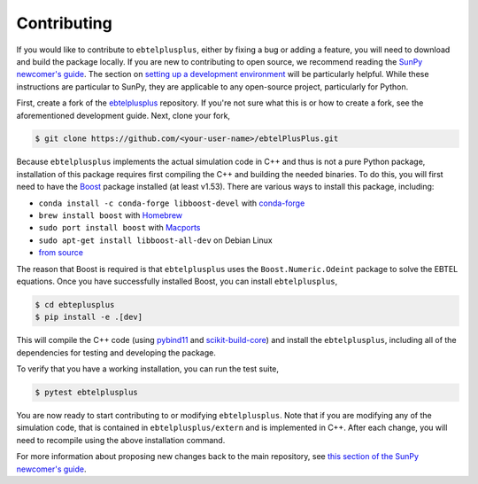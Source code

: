 .. _ebtelplusplus-development:

Contributing
============

If you would like to contribute to ``ebtelplusplus``, either by fixing a bug or adding a feature, you will need to download and build the package locally.
If you are new to contributing to open source, we recommend reading the `SunPy newcomer's guide <https://docs.sunpy.org/en/latest/dev_guide/contents/newcomers.html>`__.
The section on `setting up a development environment <https://docs.sunpy.org/en/latest/dev_guide/contents/newcomers.html#setting-up-a-development-environment>`__ will be particularly helpful.
While these instructions are particular to SunPy, they are applicable to any open-source project, particularly for Python.

First, create a fork of the `ebtelplusplus`_ repository.
If you're not sure what this is or how to create a fork, see the aforementioned development guide.
Next, clone your fork,

.. code:: shell

    $ git clone https://github.com/<your-user-name>/ebtelPlusPlus.git

Because ``ebtelplusplus`` implements the actual simulation code in C++ and thus is not a pure Python package, installation of this package requires first compiling the C++ and building the needed binaries.
To do this, you will first need to have the `Boost <http://www.boost.org/>`__ package installed (at least v1.53).
There are various ways to install this package, including:

* ``conda install -c conda-forge libboost-devel`` with `conda-forge <https://github.com/conda-forge/boost-feedstock>`__
* ``brew install boost`` with `Homebrew <https://formulae.brew.sh/formula/boost>`__
* ``sudo port install boost`` with `Macports <https://ports.macports.org/port/boost/>`__
* ``sudo apt-get install libboost-all-dev`` on Debian Linux
* `from source <https://www.boost.org/doc/>`__

The reason that Boost is required is that ``ebtelplusplus`` uses the ``Boost.Numeric.Odeint`` package to solve the EBTEL equations.
Once you have successfully installed Boost, you can install ``ebtelplusplus``,

.. code:: shell

    $ cd ebteplusplus
    $ pip install -e .[dev]

This will compile the C++ code (using `pybind11 <https://pybind11.readthedocs.io/en/stable/index.html>`__ and `scikit-build-core <https://scikit-build-core.readthedocs.io/en/latest/>`__) and install the ``ebtelplusplus``, including all of the dependencies for testing and developing the package.

To verify that you have a working installation, you can run the test suite,

.. code:: shell

    $ pytest ebtelplusplus

You are now ready to start contributing to or modifying ``ebtelplusplus``.
Note that if you are modifying any of the simulation code, that is contained in ``ebtelplusplus/extern`` and is implemented in C++.
After each change, you will need to recompile using the above installation command.

For more information about proposing new changes back to the main repository, see `this section of the SunPy newcomer's guide <https://docs.sunpy.org/en/latest/dev_guide/contents/newcomers.html#send-it-back-to-us>`__.

.. _ebtelplusplus: https://github.com/rice-solar-physics/ebtelPlusPlus
